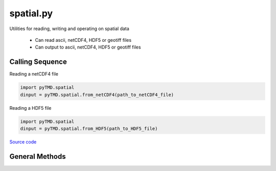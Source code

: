 ==========
spatial.py
==========

Utilities for reading, writing and operating on spatial data

 - Can read ascii, netCDF4, HDF5 or geotiff files
 - Can output to ascii, netCDF4, HDF5 or geotiff files

Calling Sequence
================

Reading a netCDF4 file

.. code-block:: python

    import pyTMD.spatial
    dinput = pyTMD.spatial.from_netCDF4(path_to_netCDF4_file)

Reading a HDF5 file

.. code-block:: python

    import pyTMD.spatial
    dinput = pyTMD.spatial.from_HDF5(path_to_HDF5_file)

`Source code`__

.. __: https://github.com/tsutterley/pyTMD/blob/main/pyTMD/spatial.py

General Methods
===============


.. method:: pyTMD.spatial.case_insensitive_filename(filename)

    Searches a directory for a filename without case dependence


.. method:: pyTMD.spatial.data_type(x, y, t)

    Determines input data type based on variable dimensions

    Arguments: spatial and temporal coordinates

    Returns:

        string denoting input data type

          * ``'time series'``
          * ``'drift'``
          * ``'grid'``


.. method:: pyTMD.spatial.from_ascii(filename, compression=None, verbose=False, columns=['time','y','x','data'], header=0)

    Read data from an ascii file

    Arguments: full path of input ascii file

    Keyword arguments:

        ``compression`` ascii file is compressed or streamed from memory

        ``verbose`` print ascii filename

        ``columns`` variable names for each column

        ``header`` lines to skip from start of file


.. method:: pyTMD.spatial.from_netCDF4(filename, compression=None, verbose=False, timename='time', xname='lon', yname='lat', varname='data')

    Read data from a netCDF4 file

    Arguments: full path of input netCDF4 file

    Keyword arguments:

        ``compression`` netCDF4 file is compressed or streamed from memory

        ``verbose`` print netCDF4 file information

        ``time`` input time variable name in netCDF4 file

        ``xname`` input x variable name in netCDF4 file

        ``yname`` input y variable units in netCDF4 file

        ``varname`` input data variable units in netCDF4 file


.. method:: pyTMD.spatial.from_HDF5(filename, compression=None, verbose=False, timename='time', xname='lon', yname='lat', varname='data')

    Read data from a HDF5 file

    Arguments: full path of input HDF5 file

    Keyword arguments:

        ``compression`` HDF5 file is compressed or streamed from memory

        ``verbose`` print HDF5 file information

        ``time`` input time variable name in HDF5 file

        ``xname`` input x variable name in HDF5 file

        ``yname`` input y variable units in HDF5 file

        ``varname`` input data variable units in HDF5 file


.. method:: pyTMD.spatial.from_geotiff(filename, compression=None, verbose=False)

    Read data from a geotiff file

    Arguments: full path of input geotiff file

    Keyword arguments:

        ``compression`` geotiff file is compressed using gzip

        ``verbose`` print geotiff filename


.. method:: pyTMD.spatial.to_ascii(output, attributes, filename, delimiter=',', columns=['time','lat','lon','tide'], header=False, verbose=False)

    Write data to an ascii file

    Arguments:

        ``output`` python dictionary of output data

        ``attributes`` python dictionary of output attributes

        ``filename`` full path of output ascii file

    Keyword arguments:

        ``delimiter`` for output spatial file

        ``columns`` order of columns for output spatial file

        ``header`` create a YAML header with data attributes

        ``verbose`` print ascii file name


.. method:: pyTMD.spatial.to_netCDF4(output, attributes, filename, verbose=False)

    Write data to a netCDF4 file

    Arguments:

        ``output`` python dictionary of output data

        ``attributes`` python dictionary of output attributes

        ``filename`` full path of output netCDF4 file

    Keyword arguments:

        ``verbose`` print netCDF4 file information


.. method:: pyTMD.spatial.to_HDF5(output, attributes, filename, verbose=False)

    Write data to a HDF5 file

    Arguments:

        ``output`` python dictionary of output data

        ``attributes`` python dictionary of output attributes

        ``filename`` full path of output HDF5 file

    Keyword arguments:

        ``verbose`` print HDF5 file information


.. method:: pyTMD.spatial.to_geotiff(output, attributes, filename, verbose=False, varname='data', dtype=osgeo.gdal.GDT_Float64)

    Write data to a HDF5 file

    Arguments:

        ``output`` python dictionary of output data

        ``attributes`` python dictionary of output attributes

        ``filename`` full path of output HDF5 file

    Keyword arguments:

        ``verbose`` print geotiff filename

        ``varname`` output variable name

        ``dtype`` GDAL data type


.. method:: pyTMD.spatial.expand_dims(obj, varname='data')

    Add a singleton dimension to a spatial dictionary if non-existent

    Keyword arguments:

        ``varname``: variable name to modify


.. method:: pyTMD.spatial.convert_ellipsoid(phi1, h1, a1, f1, a2, f2, eps=1e-12, itmax=10)

    Convert latitudes and heights to a different ellipsoid using Newton-Raphson

    Arguments:

        ``phi1``: latitude of input ellipsoid in degrees

        ``h1``: height above input ellipsoid in meters

        ``a1``: semi-major axis of input ellipsoid

        ``f1``: flattening of input ellipsoid

        ``a2``: semi-major axis of output ellipsoid

        ``f2``: flattening of output ellipsoid

    Keyword arguments:

        ``eps``: tolerance to prevent division by small numbers and to determine convergence

        ``itmax``: maximum number of iterations to use in Newton-Raphson

    Returns:

        ``phi2``: latitude of output ellipsoid in degrees

        ``h2``: height above output ellipsoid in meters


.. method:: pyTMD.spatial.compute_delta_h(a1, f1, a2, f2, lat)

    Compute difference in elevation for two ellipsoids at a given latitude using a simplified empirical equation

    Arguments:

        ``a1``: semi-major axis of input ellipsoid

        ``f1``: flattening of input ellipsoid

        ``a2``: semi-major axis of output ellipsoid

        ``f2``: flattening of output ellipsoid

        ``lat``: array of latitudes in degrees

    Returns:

        ``delta_h``: difference in elevation for two ellipsoids

.. method:: pyTMD.spatial.wrap_longitudes(lon):

    Wraps longitudes to range from -180 to +180

    Arguments:

        ``lon``: longitude

.. method:: pyTMD.spatial.to_cartesian(lon,lat,a_axis=6378137.0,flat=1.0/298.257223563)

    Converts geodetic coordinates to Cartesian coordinates

    Arguments:

        ``lon``: longitude

        ``lat``: latitude

    Keyword arguments:

        ``h``: height

        ``a_axis``: semimajor axis of the ellipsoid

        ``flat``: ellipsoidal flattening

    Returns:

        ``x``, ``y``, ``z`` in Cartesian coordinates


.. method:: pyTMD.spatial.to_sphere(x,y,z)

    Convert from Cartesian coordinates to spherical coordinates

    Arguments:

        ``x``, ``y``, ``z`` in Cartesian coordinates

    Returns:

        ``lon``: longitude

        ``lat``: latitude

        ``rad``: radius


.. method:: pyTMD.spatial.to_geodetic(x,y,z,a_axis=6378137.0,flat=1.0/298.257223563)

    Convert from Cartesian coordinates to geodetic coordinates using `a closed form solution <https://arc.aiaa.org/doi/abs/10.2514/3.21016>`_

    Arguments:

        ``x``, ``y``, ``z`` in Cartesian coordinates

    Keyword arguments:

        ``a_axis``: semimajor axis of the ellipsoid

        ``flat``: ellipsoidal flattening

    Returns:

        ``lon``: longitude

        ``lat``: latitude

        ``h``: height


.. method:: pyTMD.spatial.scale_areas(lat, flat=1.0/298.257223563, ref=70.0)

    Calculates area scaling factors for a polar stereographic projection

    Arguments:

        ``lat``: latitude

    Keyword arguments:

        ``flat``: ellipsoidal flattening

        ``ref``: reference latitude (true scale latitude)

    Returns:

        ``scale``: area scaling factors at input latitudes
